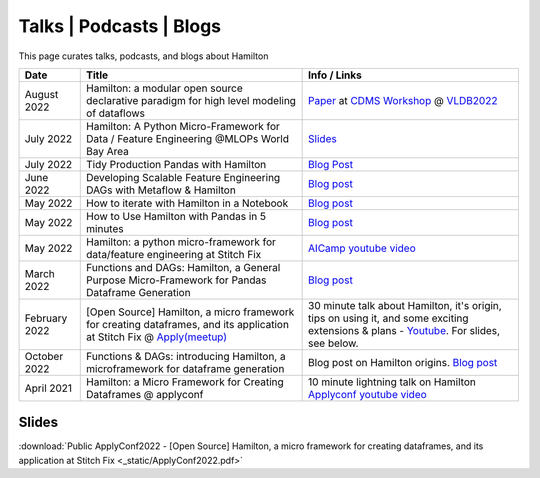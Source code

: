 ========================
Talks | Podcasts | Blogs
========================

This page curates talks, podcasts, and blogs about Hamilton

.. list-table::
   :header-rows: 1

   * - Date
     - Title
     - Info / Links
   * - August 2022
     - Hamilton: a modular open source declarative paradigm for high level modeling of dataflows
     - `Paper <https://cdmsworkshop.github.io/2022/Proceedings/ShortPapers/Paper6_StefanKrawczyk.pdf>`_ at `CDMS Workshop <https://cdmsworkshop.github.io/2022/overview.html>`_ @ `VLDB2022 <https://vldb.org/2022>`_
   * - July 2022
     - Hamilton: A Python Micro-Framework for Data / Feature Engineering @MLOPs World Bay Area
     - `Slides <https://github.com/skrawcz/talks/files/9213924/Hamilton_.A.Python.Micro-Framework.for.Data._.Feature.Engineering.pdf>`_
   * - July 2022
     - Tidy Production Pandas with Hamilton
     - `Blog Post <https://towardsdatascience.com/tidy-production-pandas-with-hamilton-3b759a2bf562>`_
   * - June 2022
     - Developing Scalable Feature Engineering DAGs with Metaflow & Hamilton
     - `Blog post <https://outerbounds.com/blog/developing-scalable-feature-engineering-dags>`_
   * - May 2022
     - How to iterate with Hamilton in a Notebook
     - `Blog post <https://towardsdatascience.com/how-to-iterate-with-hamilton-in-a-notebook-8ec0f85851ed>`_
   * - May 2022
     - How to Use Hamilton with Pandas in 5 minutes
     - `Blog post <https://medium.com/@stefan.krawczyk/how-to-use-hamilton-with-pandas-in-5-minutes-89f63e5af8f5>`_
   * - May 2022
     - Hamilton: a python micro-framework for data/feature engineering at Stitch Fix
     - `AICamp youtube video <https://www.youtube.com/watch?v=PDGIt37dov8&ab_channel=AICamp>`_
   * - March 2022
     - Functions and DAGs: Hamilton, a General Purpose Micro-Framework for Pandas Dataframe Generation
     - `Blog post <https://towardsdatascience.com/functions-dags-introducing-hamilton-a-microframework-for-dataframe-generation-more-8e34b84efc1d>`__
   * - February 2022
     - [Open Source] Hamilton, a micro framework for creating dataframes, and its application at Stitch Fix @ `Apply(meetup) <https://www.applyconf.com/agenda/open-source-hamilton-a-micro-framework-for-creating-dataframes-and-its-application-at-stitch-fix>`_
     - 30 minute talk about Hamilton, it's origin, tips on using it, and some exciting extensions & plans - `Youtube <https://www.youtube.com/watch?v=CHfrT5OVjlM>`_. For slides, see below.
   * - October 2022
     - Functions & DAGs: introducing Hamilton, a microframework for dataframe generation
     - Blog post on Hamilton origins. `Blog post <https://multithreaded.stitchfix.com/blog/2021/10/14/functions-dags-hamilton>`_
   * - April 2021
     - Hamilton: a Micro Framework for Creating Dataframes @ applyconf
     - 10 minute lightning talk on Hamilton `Applyconf youtube video <https://www.youtube.com/watch?v=B5Zp_30Knoo>`_

Slides
------

:download:`Public ApplyConf2022 - [Open Source] Hamilton, a micro framework for creating dataframes, and its application at Stitch Fix <_static/ApplyConf2022.pdf>`
